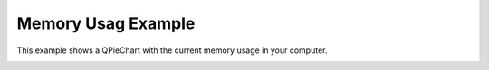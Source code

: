 Memory Usag Example
===================

This example shows a QPieChart with the current memory usage in your
computer.

.. image:: memoryusage.png
   :width: 400
   :alt: Memory Usage Screenshot
